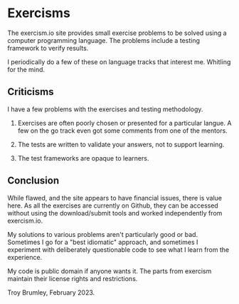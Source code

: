 * Exercisms

The exercism.io site provides small exercise problems to be solved using a computer programming language. The problems include a testing framework to verify results.

I periodically do a few of these on language tracks that interest me. Whitling for the mind.

[[./whittling.jpg]]

** Criticisms

I have a few problems with the exercises and testing methodology.

1. Exercises are often poorly chosen or presented for a particular langue. A few on the go track even got some comments from one of the mentors.

2. The tests are written to validate your answers, not to support learning.

3. The test frameworks are opaque to learners.

** Conclusion

While flawed, and the site appears to have financial issues, there is value here. As all the exercises are currently on Github, they can be accessed without using the download/submit tools and worked independently from exercism.io.

My solutions to various problems aren't particularly good or bad. Sometimes I go for a "best idiomatic" approach, and sometimes I experiment with deliberately questionable code to see what I learn from the experience.

My code is public domain if anyone wants it. The parts from exercism maintain their license rights and restrictions.

Troy Brumley, February 2023.
